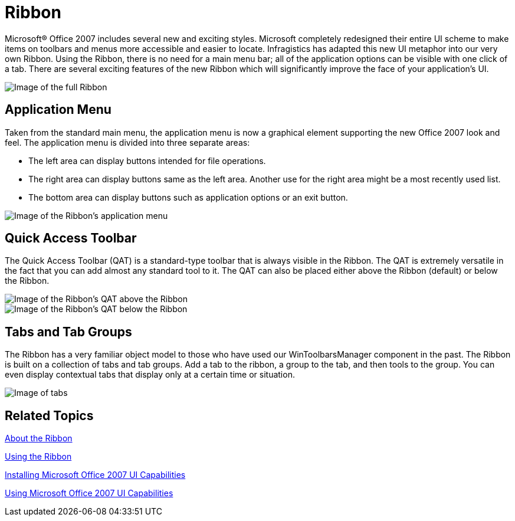 ﻿////

|metadata|
{
    "name": "wintoolbarsmanager-ribbon-whats-new-20063",
    "controlName": [],
    "tags": ["Navigation","Styling"],
    "guid": "{4850F211-8922-460E-B857-A52733857AF9}",  
    "buildFlags": [],
    "createdOn": "0001-01-01T00:00:00Z"
}
|metadata|
////

= Ribbon

Microsoft® Office 2007 includes several new and exciting styles. Microsoft completely redesigned their entire UI scheme to make items on toolbars and menus more accessible and easier to locate. Infragistics has adapted this new UI metaphor into our very own Ribbon. Using the Ribbon, there is no need for a main menu bar; all of the application options can be visible with one click of a tab. There are several exciting features of the new Ribbon which will significantly improve the face of your application's UI.

image::images/WinToolbarsManager_Ribbon_Whats_New_20063_01.png[Image of the full Ribbon]

== Application Menu

Taken from the standard main menu, the application menu is now a graphical element supporting the new Office 2007 look and feel. The application menu is divided into three separate areas:

* The left area can display buttons intended for file operations.
* The right area can display buttons same as the left area. Another use for the right area might be a most recently used list.
* The bottom area can display buttons such as application options or an exit button.

image::images/WinToolbarsManager_Ribbon_Whats_New_20063_02.png[Image of the Ribbon's application menu]

== Quick Access Toolbar

The Quick Access Toolbar (QAT) is a standard-type toolbar that is always visible in the Ribbon. The QAT is extremely versatile in the fact that you can add almost any standard tool to it. The QAT can also be placed either above the Ribbon (default) or below the Ribbon.

image::images/WinToolbarsManager_Ribbon_Whats_New_20063_03.png[Image of the Ribbon's QAT above the Ribbon]

image::images/WinToolbarsManager_Ribbon_Whats_New_20063_04.png[Image of the Ribbon's QAT below the Ribbon]

== Tabs and Tab Groups

The Ribbon has a very familiar object model to those who have used our WinToolbarsManager component in the past. The Ribbon is built on a collection of tabs and tab groups. Add a tab to the ribbon, a group to the tab, and then tools to the group. You can even display contextual tabs that display only at a certain time or situation.

image::images/WinToolbarsManager_Ribbon_Whats_New_20063_05.png[Image of tabs, tab groups, contextual tabs, etc...]

== Related Topics

link:wintoolbarsmanager-ribbon-about-the-ribbon.html[About the Ribbon]

link:wintoolbarsmanager-using-the-ribbon.html[Using the Ribbon]

link:wintoolbarsmanager-installing-microsoft-office-2007-ui-capabilities.html[Installing Microsoft Office 2007 UI Capabilities]

link:wintoolbarsmanager-using-microsoft-office-2007-ui-capabilities.html[Using Microsoft Office 2007 UI Capabilities]